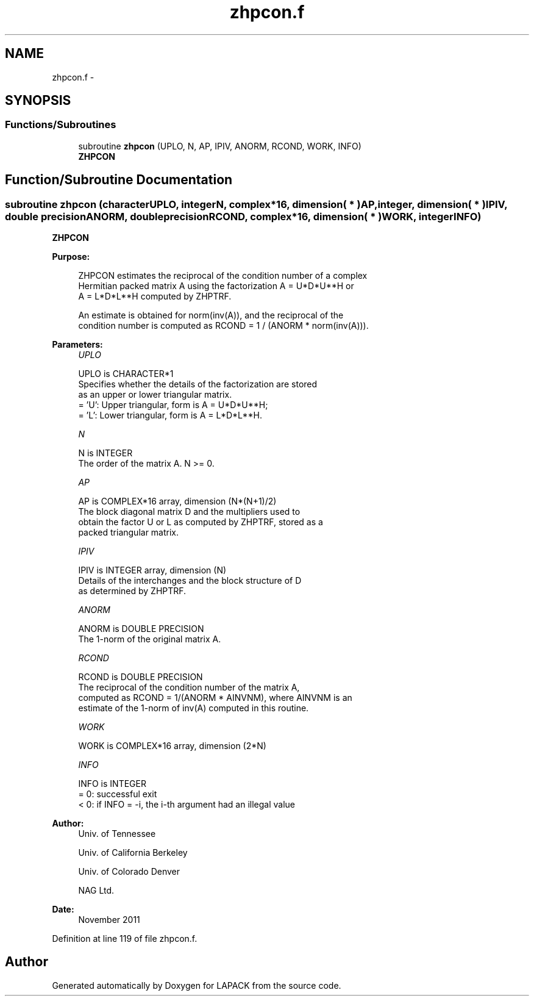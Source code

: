 .TH "zhpcon.f" 3 "Sat Nov 16 2013" "Version 3.4.2" "LAPACK" \" -*- nroff -*-
.ad l
.nh
.SH NAME
zhpcon.f \- 
.SH SYNOPSIS
.br
.PP
.SS "Functions/Subroutines"

.in +1c
.ti -1c
.RI "subroutine \fBzhpcon\fP (UPLO, N, AP, IPIV, ANORM, RCOND, WORK, INFO)"
.br
.RI "\fI\fBZHPCON\fP \fP"
.in -1c
.SH "Function/Subroutine Documentation"
.PP 
.SS "subroutine zhpcon (characterUPLO, integerN, complex*16, dimension( * )AP, integer, dimension( * )IPIV, double precisionANORM, double precisionRCOND, complex*16, dimension( * )WORK, integerINFO)"

.PP
\fBZHPCON\fP  
.PP
\fBPurpose: \fP
.RS 4

.PP
.nf
 ZHPCON estimates the reciprocal of the condition number of a complex
 Hermitian packed matrix A using the factorization A = U*D*U**H or
 A = L*D*L**H computed by ZHPTRF.

 An estimate is obtained for norm(inv(A)), and the reciprocal of the
 condition number is computed as RCOND = 1 / (ANORM * norm(inv(A))).
.fi
.PP
 
.RE
.PP
\fBParameters:\fP
.RS 4
\fIUPLO\fP 
.PP
.nf
          UPLO is CHARACTER*1
          Specifies whether the details of the factorization are stored
          as an upper or lower triangular matrix.
          = 'U':  Upper triangular, form is A = U*D*U**H;
          = 'L':  Lower triangular, form is A = L*D*L**H.
.fi
.PP
.br
\fIN\fP 
.PP
.nf
          N is INTEGER
          The order of the matrix A.  N >= 0.
.fi
.PP
.br
\fIAP\fP 
.PP
.nf
          AP is COMPLEX*16 array, dimension (N*(N+1)/2)
          The block diagonal matrix D and the multipliers used to
          obtain the factor U or L as computed by ZHPTRF, stored as a
          packed triangular matrix.
.fi
.PP
.br
\fIIPIV\fP 
.PP
.nf
          IPIV is INTEGER array, dimension (N)
          Details of the interchanges and the block structure of D
          as determined by ZHPTRF.
.fi
.PP
.br
\fIANORM\fP 
.PP
.nf
          ANORM is DOUBLE PRECISION
          The 1-norm of the original matrix A.
.fi
.PP
.br
\fIRCOND\fP 
.PP
.nf
          RCOND is DOUBLE PRECISION
          The reciprocal of the condition number of the matrix A,
          computed as RCOND = 1/(ANORM * AINVNM), where AINVNM is an
          estimate of the 1-norm of inv(A) computed in this routine.
.fi
.PP
.br
\fIWORK\fP 
.PP
.nf
          WORK is COMPLEX*16 array, dimension (2*N)
.fi
.PP
.br
\fIINFO\fP 
.PP
.nf
          INFO is INTEGER
          = 0:  successful exit
          < 0:  if INFO = -i, the i-th argument had an illegal value
.fi
.PP
 
.RE
.PP
\fBAuthor:\fP
.RS 4
Univ\&. of Tennessee 
.PP
Univ\&. of California Berkeley 
.PP
Univ\&. of Colorado Denver 
.PP
NAG Ltd\&. 
.RE
.PP
\fBDate:\fP
.RS 4
November 2011 
.RE
.PP

.PP
Definition at line 119 of file zhpcon\&.f\&.
.SH "Author"
.PP 
Generated automatically by Doxygen for LAPACK from the source code\&.
